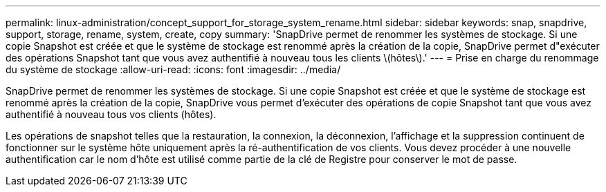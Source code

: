 ---
permalink: linux-administration/concept_support_for_storage_system_rename.html 
sidebar: sidebar 
keywords: snap, snapdrive, support, storage, rename, system, create, copy 
summary: 'SnapDrive permet de renommer les systèmes de stockage. Si une copie Snapshot est créée et que le système de stockage est renommé après la création de la copie, SnapDrive permet d"exécuter des opérations Snapshot tant que vous avez authentifié à nouveau tous les clients \(hôtes\).' 
---
= Prise en charge du renommage du système de stockage
:allow-uri-read: 
:icons: font
:imagesdir: ../media/


[role="lead"]
SnapDrive permet de renommer les systèmes de stockage. Si une copie Snapshot est créée et que le système de stockage est renommé après la création de la copie, SnapDrive vous permet d'exécuter des opérations de copie Snapshot tant que vous avez authentifié à nouveau tous vos clients (hôtes).

Les opérations de snapshot telles que la restauration, la connexion, la déconnexion, l'affichage et la suppression continuent de fonctionner sur le système hôte uniquement après la ré-authentification de vos clients. Vous devez procéder à une nouvelle authentification car le nom d'hôte est utilisé comme partie de la clé de Registre pour conserver le mot de passe.
